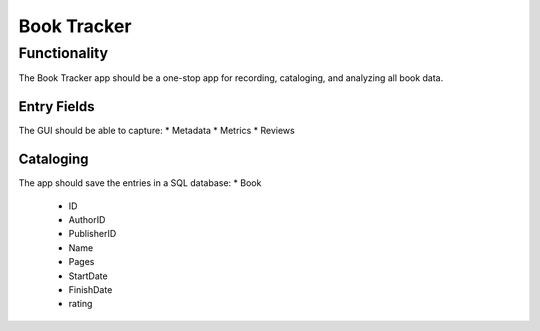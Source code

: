 ============
Book Tracker
============

Functionality
=============
The Book Tracker app should be a one-stop app for recording, cataloging, and analyzing all book data.

Entry Fields
------------
The GUI should be able to capture:
* Metadata
* Metrics
* Reviews

Cataloging
----------
The app should save the entries in a SQL database:
* Book
    - ID
    - AuthorID
    - PublisherID
    - Name
    - Pages
    - StartDate
    - FinishDate
    - rating
